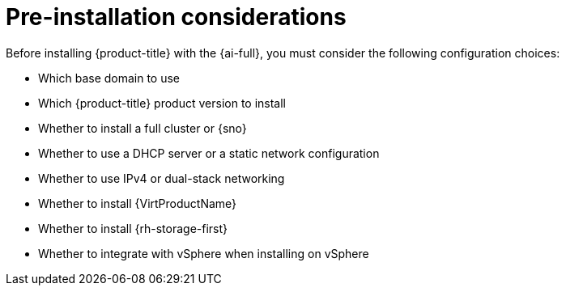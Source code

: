 // This is included in the following assemblies:
//
// installing-on-prem-assisted.adoc

:_content-type: CONCEPT
[id='pre-installation-considerations_{context}']
= Pre-installation considerations

Before installing {product-title} with the {ai-full}, you must consider the following configuration choices:

* Which base domain to use
* Which {product-title} product version to install
* Whether to install a full cluster or {sno}
* Whether to use a DHCP server or a static network configuration
* Whether to use IPv4 or dual-stack networking
* Whether to install {VirtProductName}
* Whether to install {rh-storage-first}
* Whether to integrate with vSphere when installing on vSphere
